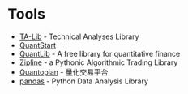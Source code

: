 * Tools
+ [[http://www.ta-lib.org][TA-Lib]] - Technical Analyses Library
+ [[http://www.quantstart.com][QuantStart]]
+ [[http://quantlib.org][QuantLib]] - A free library for quantitative finance
+ [[https://github.com/quantopian/zipline][Zipline]] - a Pythonic Algorithmic Trading Library
+ [[https://www.quantopian.com][Quantopian]] - 量化交易平台
+ [[http://pandas.pydata.org][pandas]] - Python Data Analysis Library
